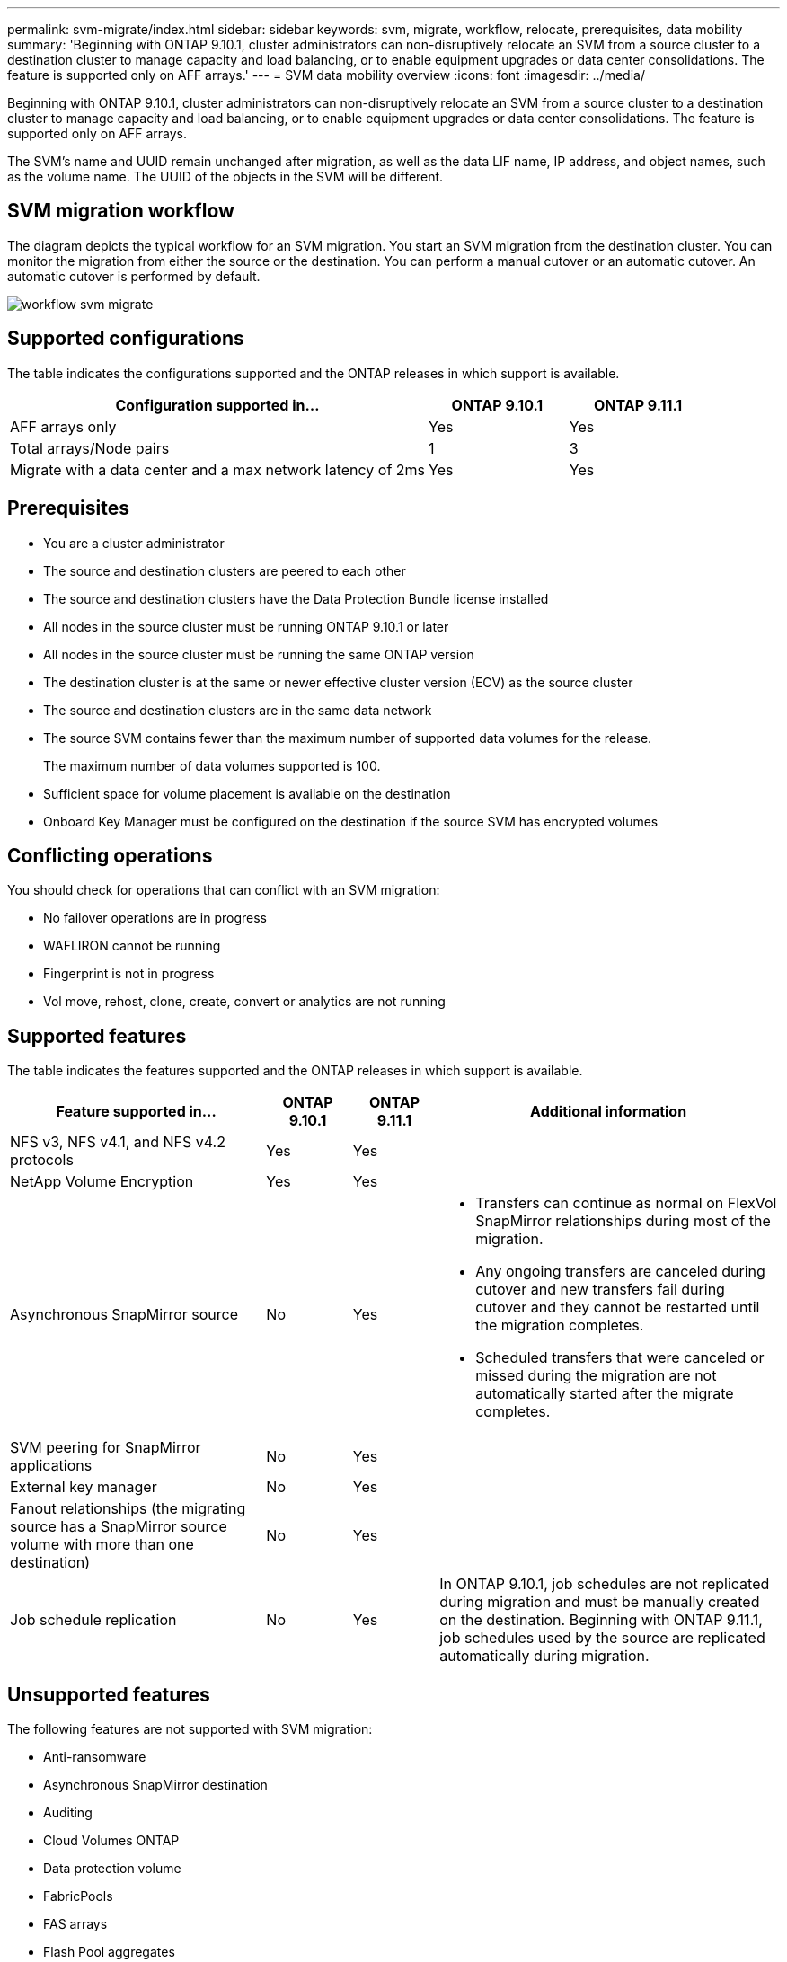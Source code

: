 ---
permalink: svm-migrate/index.html
sidebar: sidebar
keywords: svm, migrate, workflow, relocate, prerequisites, data mobility
summary: 'Beginning with ONTAP 9.10.1, cluster administrators can non-disruptively relocate an SVM from a source cluster to a destination cluster to manage capacity and load balancing, or to enable equipment upgrades or data center consolidations. The feature is supported only on AFF arrays.'
---
= SVM data mobility overview
:icons: font
:imagesdir: ../media/


[.lead]
Beginning with ONTAP 9.10.1, cluster administrators can non-disruptively relocate an SVM from a source cluster to a destination cluster to manage capacity and load balancing, or to enable equipment upgrades or data center consolidations. The feature is supported only on AFF arrays.

The SVM’s name and UUID remain unchanged after migration, as well as the data LIF name, IP address, and object names, such as the volume name. The UUID of the objects in the SVM will be different.

== SVM migration workflow

The diagram depicts the typical workflow for an SVM migration. You start an SVM migration from the destination cluster. You can monitor the migration from either the source or the destination. You can perform a manual cutover or an automatic cutover. An automatic cutover is performed by default.

image::../media/workflow_svm_migrate.gif[]

== Supported configurations

The table indicates the configurations supported and the ONTAP releases in which support is available.

[cols="3,2*"]
|===

h| Configuration supported in... h| ONTAP 9.10.1 h| ONTAP 9.11.1

| AFF arrays only
| Yes
| Yes

| Total arrays/Node pairs
| 1
| 3

| Migrate with a data center and a max network latency of 2ms
| Yes
| Yes

|===

== Prerequisites

* You are a cluster administrator
* The source and destination clusters are peered to each other
* The source and destination clusters have the Data Protection Bundle license installed
* All nodes in the source cluster must be running ONTAP 9.10.1 or later
* All nodes in the source cluster must be running the same ONTAP version
* The destination cluster is at the same or newer effective cluster version (ECV) as the source cluster
* The source and destination clusters are in the same data network
* The source SVM contains fewer than the maximum number of supported data volumes for the release.
+
The maximum number of data volumes supported is 100.
* Sufficient space for volume placement is available on the destination
* Onboard Key Manager must be configured on the destination if the source SVM has encrypted volumes

== Conflicting operations

You should check for operations that can conflict with an SVM migration:

* No failover operations are in progress
* WAFLIRON cannot be running
* Fingerprint is not in progress
* Vol move, rehost, clone, create, convert or analytics are not running

== Supported features

The table indicates the features supported and the ONTAP releases in which support is available.

[cols="3,1,1,4"]
|===

h| Feature supported in... h| ONTAP 9.10.1 h| ONTAP 9.11.1 h| Additional information

| NFS v3, NFS v4.1, and NFS v4.2 protocols
| Yes
| Yes
|

| NetApp Volume Encryption
| Yes
| Yes
|

| Asynchronous SnapMirror source
| No
| Yes
a|
* Transfers can continue as normal on FlexVol SnapMirror relationships during most of the migration.
* Any ongoing transfers are canceled during cutover and new transfers fail during cutover and they cannot be restarted until the migration completes.
* Scheduled transfers that were canceled or missed during the migration are not automatically started after the migrate completes.


| SVM peering for SnapMirror applications
| No
| Yes
|

| External key manager
| No
| Yes
|

| Fanout relationships (the migrating source has a SnapMirror source volume with more than one destination)
| No
| Yes
|

| Job schedule replication
| No
| Yes
| In ONTAP 9.10.1, job schedules are not replicated during migration and must be manually created on the destination. Beginning with ONTAP 9.11.1, job schedules used by the source are replicated automatically during migration.

|===

== Unsupported features

The following features are not supported with SVM migration:

* Anti-ransomware
* Asynchronous SnapMirror destination
* Auditing
* Cloud Volumes ONTAP
* Data protection volume
* FabricPools
* FAS arrays
* Flash Pool aggregates
* FlexCache volumes
* FlexGroup volumes
* IPsec policy
* IPv6 LIFs
* iSCSI workloads
* Load-sharing mirrors
* MetroCluster
* NDMP
* SAN, NVMe over fiber, CIFS, VSCAN, NFS v4.0, vStorage, S3 replication
* SMTape
* SnapLock
* SVM-DR
* SVM migration when the source cluster's Onboard Key Manager (OKM) has Common Criteria (CC) mode enabled
* Synchronous SnapMirror, SnapMirror Business Continuity
* System Manager
* Qtree, Quota
* VIP/BGP LIF
* Virtual Storage Console for VMware vSphere (VSC is part of the https://docs.netapp.com/us-en/ontap-tools-vmware-vsphere/index.html[ONTAP Tools for VMware vSphere virtual appliance^] beginning with VSC 7.0.)
* Volume clones




// 2022-02-18, BURT 1449741
// 2021-11-16, change feature name
// 2021-11-1, Jira IE-330
// 2022-3-21, update for ONTAP 9.11.1
// 2022-4-4, JIRA IE-462
